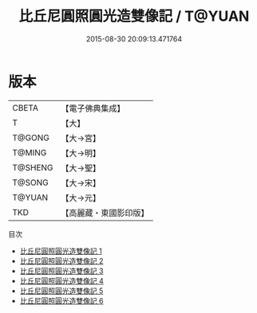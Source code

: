 #+TITLE: 比丘尼圓照圓光造雙像記 / T@YUAN

#+DATE: 2015-08-30 20:09:13.471764
* 版本
 |     CBETA|【電子佛典集成】|
 |         T|【大】     |
 |    T@GONG|【大→宮】   |
 |    T@MING|【大→明】   |
 |   T@SHENG|【大→聖】   |
 |    T@SONG|【大→宋】   |
 |    T@YUAN|【大→元】   |
 |       TKD|【高麗藏・東國影印版】|
目次
 - [[file:KR6i0077_001.txt][比丘尼圓照圓光造雙像記 1]]
 - [[file:KR6i0077_002.txt][比丘尼圓照圓光造雙像記 2]]
 - [[file:KR6i0077_003.txt][比丘尼圓照圓光造雙像記 3]]
 - [[file:KR6i0077_004.txt][比丘尼圓照圓光造雙像記 4]]
 - [[file:KR6i0077_005.txt][比丘尼圓照圓光造雙像記 5]]
 - [[file:KR6i0077_006.txt][比丘尼圓照圓光造雙像記 6]]
